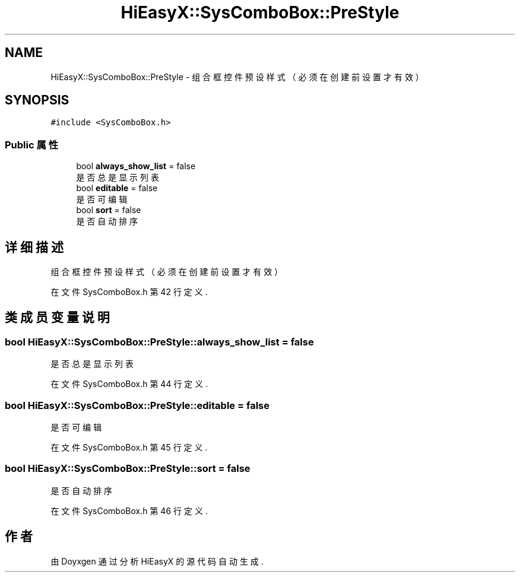 .TH "HiEasyX::SysComboBox::PreStyle" 3 "2023年 一月 13日 星期五" "Version Ver 0.3.0" "HiEasyX" \" -*- nroff -*-
.ad l
.nh
.SH NAME
HiEasyX::SysComboBox::PreStyle \- 组合框控件预设样式（必须在创建前设置才有效）  

.SH SYNOPSIS
.br
.PP
.PP
\fC#include <SysComboBox\&.h>\fP
.SS "Public 属性"

.in +1c
.ti -1c
.RI "bool \fBalways_show_list\fP = false"
.br
.RI "是否总是显示列表 "
.ti -1c
.RI "bool \fBeditable\fP = false"
.br
.RI "是否可编辑 "
.ti -1c
.RI "bool \fBsort\fP = false"
.br
.RI "是否自动排序 "
.in -1c
.SH "详细描述"
.PP 
组合框控件预设样式（必须在创建前设置才有效） 
.PP
在文件 SysComboBox\&.h 第 42 行定义\&.
.SH "类成员变量说明"
.PP 
.SS "bool HiEasyX::SysComboBox::PreStyle::always_show_list = false"

.PP
是否总是显示列表 
.PP
在文件 SysComboBox\&.h 第 44 行定义\&.
.SS "bool HiEasyX::SysComboBox::PreStyle::editable = false"

.PP
是否可编辑 
.PP
在文件 SysComboBox\&.h 第 45 行定义\&.
.SS "bool HiEasyX::SysComboBox::PreStyle::sort = false"

.PP
是否自动排序 
.PP
在文件 SysComboBox\&.h 第 46 行定义\&.

.SH "作者"
.PP 
由 Doyxgen 通过分析 HiEasyX 的 源代码自动生成\&.
